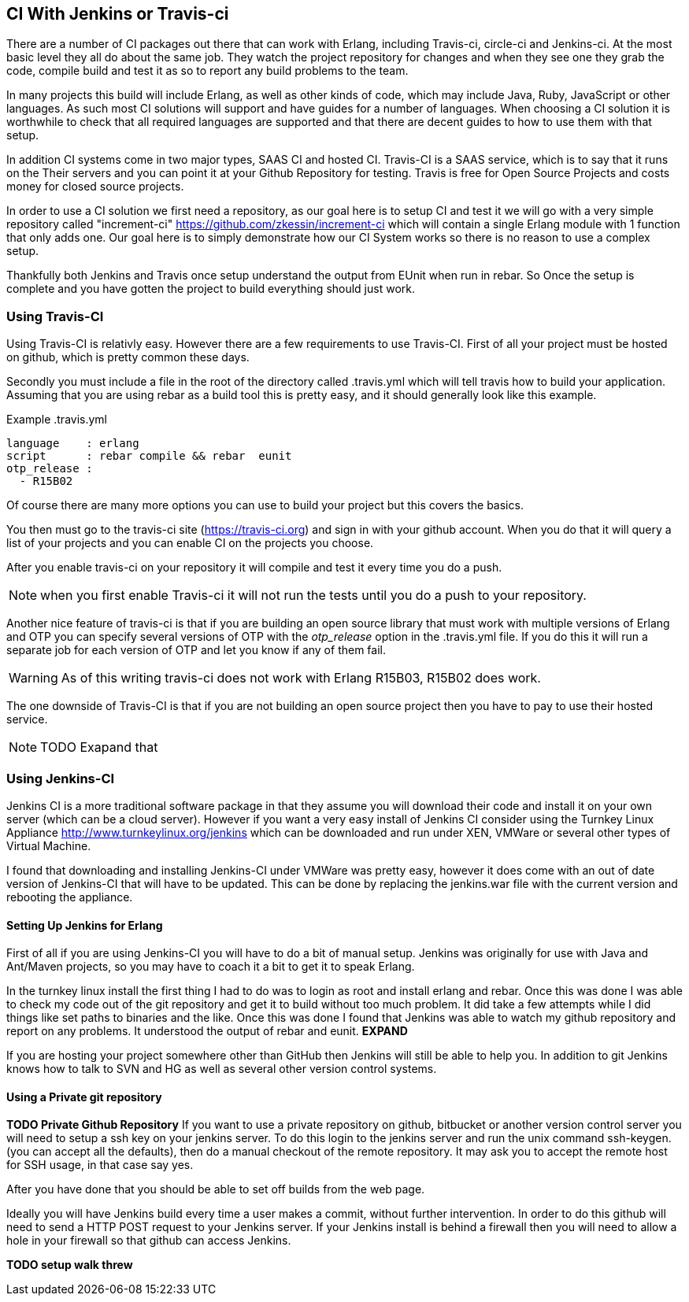 == CI With Jenkins or Travis-ci

There are a number of CI packages out there that can work with Erlang,
including Travis-ci, circle-ci and Jenkins-ci. At the most basic level
they all do about the same job. They watch the project repository for
changes and when they see one they grab the code, compile build and
test it as so to report any build problems to the team. 

In many projects this build will include Erlang, as well as other
kinds of code, which may include Java, Ruby, JavaScript or other
languages. As such most CI solutions will support and have guides for
a number of languages. When choosing a CI solution it is worthwhile to
check that all required languages are supported and that there are
decent guides to how to use them with that setup. 

In addition CI systems come in two major types, SAAS CI and hosted
CI. Travis-CI is a SAAS service, which is to say that it runs on the
Their servers and you can point it at your Github Repository for
testing. Travis is free for Open Source Projects and costs money for
closed source projects.


In order to use a CI solution we first need a repository, as our goal
here is to setup CI and test it we will go with a very simple
repository called "increment-ci"
https://github.com/zkessin/increment-ci which will contain a single
Erlang module with 1 function that only adds one. Our goal here is to
simply demonstrate how our CI System works so there is no reason to
use a complex setup.

Thankfully both Jenkins and Travis once setup understand the output
from EUnit when run in rebar. So Once the setup is complete and you
have gotten the project to build everything should just work.

=== Using Travis-CI 

Using Travis-CI is relativly easy. However there are a few
requirements to use Travis-CI. First of all your project must be
hosted on github, which is pretty common these days. 

Secondly you must include a file in the root of the directory called
+.travis.yml+ which will tell travis how to build your
application. Assuming that you are using rebar as a build tool this is
pretty easy, and it should generally look like this example.

.Example .travis.yml
[source,yml]
------
language    : erlang
script      : rebar compile && rebar  eunit
otp_release :
  - R15B02
------

Of course there are many more options you can use to build your
project but this covers the basics.

You then must go to the travis-ci site (https://travis-ci.org) and
sign in with your github account. When you do that it will query a
list of your projects and you can enable CI on the projects you
choose. 

After you enable travis-ci on your repository it will compile and test
it every time you do a push. 

NOTE: when you first enable Travis-ci it will not run the tests until
you do a push to your repository. 


Another nice feature of travis-ci is that if you are building an open
source library that must work with multiple versions of Erlang and OTP
you can specify several versions of OTP with the _otp_release_ option
in the +.travis.yml+ file. If you do this it will run a separate job
for each version of OTP and let you know if any of them fail.  

WARNING: As of this writing travis-ci does not work with Erlang
R15B03, R15B02 does work. 

The one downside of Travis-CI is that if you are not building an open
source project then you have to pay to use their hosted service. 

NOTE: TODO Exapand that


=== Using Jenkins-CI

Jenkins CI is a more traditional software package in that they assume
you will download their code and install it on your own server (which
can be a cloud server). However if you want a very easy install of
Jenkins CI consider using the Turnkey Linux Appliance
http://www.turnkeylinux.org/jenkins which can be downloaded and run
under XEN, VMWare or several other types of Virtual Machine.

I found that downloading and installing Jenkins-CI under VMWare was pretty
easy, however it does come with an out of date version of Jenkins-CI
that will have to be updated. This can be done by replacing the
+jenkins.war+ file with the current version and rebooting the
appliance. 

==== Setting Up Jenkins for Erlang
First of all if you are using Jenkins-CI you will have to do a bit of
manual setup. Jenkins was originally for use with Java and Ant/Maven
projects, so you may have to coach it a bit to get it to speak Erlang.

In the turnkey linux install the first thing I had to do was to login
as root and install erlang and rebar. Once this was done I was able to
check my code out of the git repository and get it to build without
too much problem. It did take a few attempts while I did things like
set paths to binaries and the like. Once this was done I found that
Jenkins was able to watch my github repository and report on any
problems. It understood the output of rebar and eunit. *EXPAND*

If you are hosting your project somewhere other than GitHub then
Jenkins will still be able to help you. In addition to git Jenkins
knows how to talk to SVN and HG as well as several other version
control systems. 

==== Using a Private git repository
*TODO Private Github Repository*
If you want to use a private repository on github, bitbucket or
another version control server you will need to setup a ssh key on
your jenkins server. To do this login to the jenkins server and run
the unix command +ssh-keygen+. (you can accept all the defaults), then
do a manual checkout of the remote repository. It may ask you to
accept the remote host for SSH usage, in that case say yes.

After you have done that you should be able to set off builds from the
web page. 

Ideally you will have Jenkins build every time a user makes a commit,
without further intervention. In order to do this github will need to
send a HTTP POST request to your Jenkins server.  If your Jenkins
install is behind a firewall then you will need to allow a hole in
your firewall so that github can access Jenkins.


*TODO setup walk threw* 



